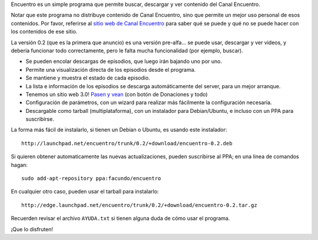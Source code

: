 .. title: Primer versión de Encuentro
.. date: 2011-09-14 21:34:12
.. tags: liberación

Encuentro es un simple programa que permite buscar, descargar y ver contenido del Canal Encuentro.

Notar que este programa no distribuye contenido de Canal Encuentro, sino que permite un mejor uso personal de esos contenidos. Por favor, referirse al `sitio web de Canal Encuentro <http://www.encuentro.gov.ar>`_ para saber qué se puede y qué no se puede hacer con los contenidos de ese sitio.

.. image:: http://encuentro.taniquetil.com.ar/imgs/title.png
    :alt: Logo

La versión 0.2 (que es la primera que anuncio) es una versión pre-alfa... se puede usar, descargar y ver videos, y debería funcionar todo correctamente, pero le falta mucha funcionalidad (por ejemplo, buscar).

- Se pueden encolar descargas de episodios, que luego irán bajando uno por uno.

- Permite una visualización directa de los episodios desde el programa.

- Se mantiene y muestra el estado de cada episodio.

- La lista e información de los episodios se descarga automáticamente del server, para un mejor arranque.

- Tenemos un sitio web 3.0! `Pasen y vean <http://encuentro.taniquetil.com.ar/>`_ (con botón de Donaciones y todo)

- Configuración de parámetros, con un wizard para realizar más fácilmente la configuración necesaria.

- Descargable como tarball (multiplataforma), con un instalador para Debian/Ubuntu, e incluso con un PPA para suscribirse.

La forma más fácil de instalarlo, si tienen un Debian o Ubuntu, es usando este instalador::

    http://launchpad.net/encuentro/trunk/0.2/+download/encuentro-0.2.deb

Si quieren obtener automaticamente las nuevas actualizaciones, pueden suscribirse al PPA; en una linea de comandos hagan::

    sudo add-apt-repository ppa:facundo/encuentro

En cualquier otro caso, pueden usar el tarball para instalarlo::

    http://edge.launchpad.net/encuentro/trunk/0.2/+download/encuentro-0.2.tar.gz

Recuerden revisar el archivo ``AYUDA.txt`` si tienen alguna duda de cómo usar el programa.

¡Que lo disfruten!
